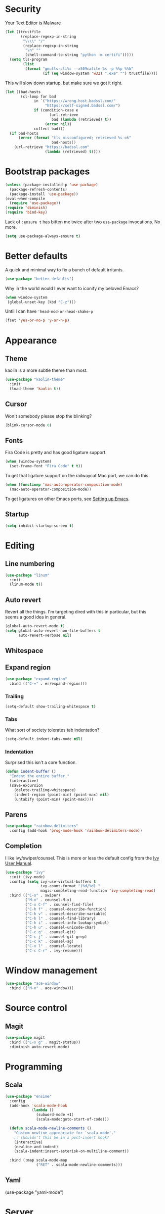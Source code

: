 * Security

[[https://glyph.twistedmatrix.com/2015/11/editor-malware.html][Your Text Editor is Malware]]

#+BEGIN_SRC emacs-lisp
(let ((trustfile
       (replace-regexp-in-string
        "\\\\" "/"
        (replace-regexp-in-string
         "\n" ""
         (shell-command-to-string "python -m certifi")))))
  (setq tls-program
        (list
         (format "gnutls-cli%s --x509cafile %s -p %%p %%h"
                 (if (eq window-system 'w32) ".exe" "") trustfile))))
#+END_SRC

This will slow down startup, but make sure we got it right.

#+BEGIN_SRC emacs-lisp
(let ((bad-hosts
       (cl-loop for bad
             in `("https://wrong.host.badssl.com/"
                  "https://self-signed.badssl.com/")
             if (condition-case e
                    (url-retrieve
                     bad (lambda (retrieved) t))
                  (error nil))
             collect bad)))
  (if bad-hosts
      (error (format "tls misconfigured; retrieved %s ok"
                     bad-hosts))
    (url-retrieve "https://badssl.com"
                  (lambda (retrieved) t))))
#+END_SRC

* Bootstrap packages

#+BEGIN_SRC emacs-lisp
(unless (package-installed-p 'use-package)
  (package-refresh-contents)
  (package-install 'use-package))
(eval-when-compile
  (require 'use-package))
(require 'diminish)
(require 'bind-key)
#+END_SRC

Lack of ~:ensure t~ has bitten me twice after two ~use-package~
invocations. No more.

#+BEGIN_SRC emacs-lisp
(setq use-package-always-ensure t)
#+END_SRC

* Better defaults

A quick and minimal way to fix a bunch of default irritants.

#+BEGIN_SRC emacs-lisp
(use-package "better-defaults")
#+END_SRC

Why in the world would I ever want to iconify my beloved Emacs?

#+BEGIN_SRC emacs-lisp
(when window-system
 (global-unset-key (kbd "C-z")))
#+END_SRC

Until I can have ~'head-nod-or-head-shake-p~

#+BEGIN_SRC emacs-lisp
(fset 'yes-or-no-p 'y-or-n-p)
#+END_SRC

* Appearance
** Theme
kaolin is a more subtle theme than most.

#+BEGIN_SRC emacs-lisp
(use-package "kaolin-theme"
  :init
  (load-theme 'kaolin t))
#+END_SRC
** Cursor

Won't somebody please stop the blinking?

#+BEGIN_SRC emacs-lisp
(blink-cursor-mode 0)
#+END_SRC

** Fonts

Fira Code is pretty and has good ligature support.

#+BEGIN_SRC emacs-lisp
(when (window-system)
  (set-frame-font "Fira Code" t t))
#+END_SRC

To get that ligature support on the railwaycat Mac port, we can do
this.

#+BEGIN_SRC emacs-lisp
(when (functionp 'mac-auto-operator-composition-mode)
  (mac-auto-operator-composition-mode))
#+END_SRC

To get ligatures on other Emacs ports, see [[https://github.com/tonsky/FiraCode/wiki/Setting-up-Emacs][Setting up Emacs]].

** Startup
#+BEGIN_SRC emacs-lisp
(setq inhibit-startup-screen t)
#+END_SRC
* Editing
** Line numbering
#+BEGIN_SRC emacs-lisp
(use-package "linum"
  :init
  (linum-mode t))
#+END_SRC

** Auto revert
Revert all the things. I'm targeting dired with this in particular,
but this seems a good idea in general.

#+BEGIN_SRC emacs-lisp
(global-auto-revert-mode t)
(setq global-auto-revert-non-file-buffers t
      auto-revert-verbose nil)
#+END_SRC

** Whitespace
** Expand region
#+BEGIN_SRC emacs-lisp
(use-package "expand-region"
  :bind (("C-=" . er/expand-region)))
#+END_SRC
*** Trailing
#+BEGIN_SRC emacs-lisp
(setq-default show-trailing-whitespace t)
#+END_SRC

*** Tabs
What sort of society tolerates tab indentation?
#+BEGIN_SRC emacs-lisp
(setq-default indent-tabs-mode nil)
#+END_SRC

*** Indentation
Surprised this isn't a core function.

#+BEGIN_SRC emacs-lisp
(defun indent-buffer ()
  "Indent the entire buffer."
  (interactive)
  (save-excursion
    (delete-trailing-whitespace)
    (indent-region (point-min) (point-max) nil)
    (untabify (point-min) (point-max))))
#+END_SRC
** Parens
#+BEGIN_SRC emacs-lisp
(use-package "rainbow-delimiters"
  :config (add-hook 'prog-mode-hook 'rainbow-delimiters-mode))
#+END_SRC
** Completion
I like ivy/swiper/counsel.  This is more or less the default config
from the [[http://oremacs.com/swiper/#introduction][Ivy User Manual]].

#+BEGIN_SRC emacs-lisp
(use-package "ivy"
  :init (ivy-mode)
  :config (setq ivy-use-virtual-buffers t
                ivy-count-format "(%d/%d) "
                magic-completing-read-function 'ivy-completing-read)
  :bind (("C-s" . swiper)
         ("M-x" . counsel-M-x)
         ("C-x C-f" . counsel-find-file)
         ("C-h f" . counsel-describe-function)
         ("C-h v" . counsel-describe-variable)
         ("C-h l" . counsel-find-library)
         ("C-h i" . counsel-info-lookup-symbol)
         ("C-h u" . counsel-unicode-char)
         ("C-c g" . counsel-git)
         ("C-c j" . counsel-git-grep)
         ("C-c k" . counsel-ag)
         ("C-x l" . counsel-locate)
         ("C-c C-r" . ivy-resume)))
#+END_SRC
* Window management
#+BEGIN_SRC emacs-lisp
(use-package "ace-window"
  :bind (("M-o" . ace-window)))
#+END_SRC
* Source control

** Magit
#+BEGIN_SRC emacs-lisp
(use-package magit
  :bind (("C-x g" . magit-status))
  :diminish auto-revert-mode)
#+END_SRC

# Local Variables:
# org-src-preserve-indentation: t
# End:
* Programming
** Scala
#+BEGIN_SRC emacs-lisp
(use-package "ensime"
  :config
  (add-hook 'scala-mode-hook
            (lambda ()
              (subword-mode +1)
              (scala-mode:goto-start-of-code)))

  (defun scala-mode-newline-comments ()
    "Custom newline appropriate for `scala-mode'."
    ;; shouldn't this be in a post-insert hook?
    (interactive)
    (newline-and-indent)
    (scala-indent:insert-asterisk-on-multiline-comment))

  :bind (:map scala-mode-map 
              ("RET" . scala-mode-newline-comments)))
#+END_SRC
** Yaml
(use-package "yaml-mode")
* Server

Emacs starts a little slow.  With the TLS test above, this Emacs
starts very slow.  We want a server.

#+BEGIN_SRC emacs-lisp
(require 'server)
(unless (server-running-p)
  (server-start))
#+END_SRC

